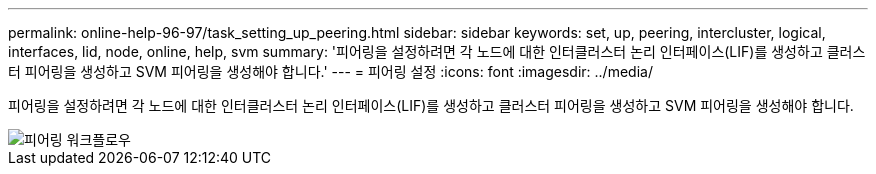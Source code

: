 ---
permalink: online-help-96-97/task_setting_up_peering.html 
sidebar: sidebar 
keywords: set, up, peering, intercluster, logical, interfaces, lid, node, online, help, svm 
summary: '피어링을 설정하려면 각 노드에 대한 인터클러스터 논리 인터페이스(LIF)를 생성하고 클러스터 피어링을 생성하고 SVM 피어링을 생성해야 합니다.' 
---
= 피어링 설정
:icons: font
:imagesdir: ../media/


[role="lead"]
피어링을 설정하려면 각 노드에 대한 인터클러스터 논리 인터페이스(LIF)를 생성하고 클러스터 피어링을 생성하고 SVM 피어링을 생성해야 합니다.

image::../media/peering_workflow.gif[피어링 워크플로우]
